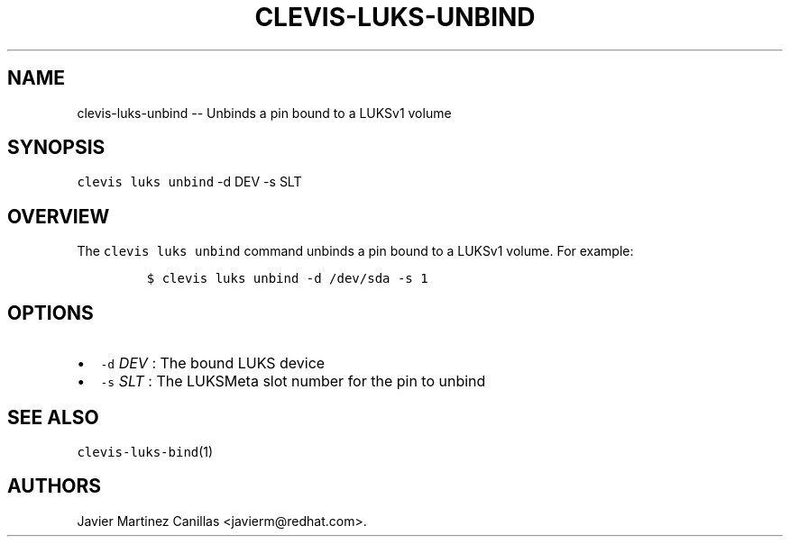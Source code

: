 .\" Automatically generated by Pandoc 1.19.1
.\"
.TH "CLEVIS\-LUKS\-UNBIND" "1" "November 2017" "" ""
.hy
.SH NAME
.PP
clevis\-luks\-unbind \-\- Unbinds a pin bound to a LUKSv1 volume
.SH SYNOPSIS
.PP
\f[C]clevis\ luks\ unbind\f[] \-d DEV \-s SLT
.SH OVERVIEW
.PP
The \f[C]clevis\ luks\ unbind\f[] command unbinds a pin bound to a
LUKSv1 volume.
For example:
.IP
.nf
\f[C]
$\ clevis\ luks\ unbind\ \-d\ /dev/sda\ \-s\ 1
\f[]
.fi
.SH OPTIONS
.IP \[bu] 2
\f[C]\-d\f[] \f[I]DEV\f[] : The bound LUKS device
.IP \[bu] 2
\f[C]\-s\f[] \f[I]SLT\f[] : The LUKSMeta slot number for the pin to
unbind
.SH SEE ALSO
.PP
\f[C]clevis\-luks\-bind\f[](1)
.SH AUTHORS
Javier Martinez Canillas <javierm@redhat.com>.
